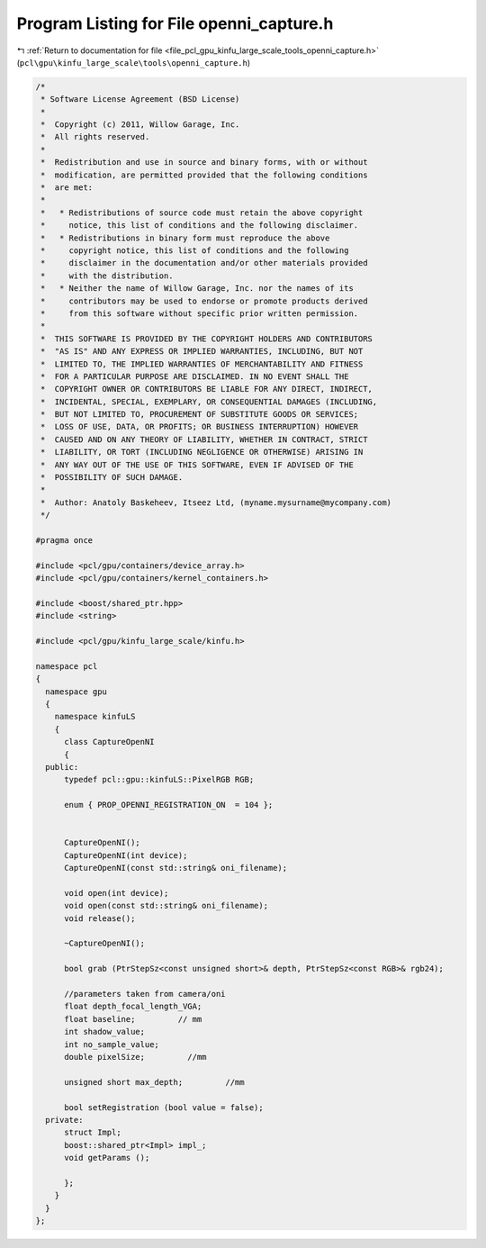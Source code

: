 
.. _program_listing_file_pcl_gpu_kinfu_large_scale_tools_openni_capture.h:

Program Listing for File openni_capture.h
=========================================

|exhale_lsh| :ref:`Return to documentation for file <file_pcl_gpu_kinfu_large_scale_tools_openni_capture.h>` (``pcl\gpu\kinfu_large_scale\tools\openni_capture.h``)

.. |exhale_lsh| unicode:: U+021B0 .. UPWARDS ARROW WITH TIP LEFTWARDS

.. code-block:: cpp

   /*
    * Software License Agreement (BSD License)
    *
    *  Copyright (c) 2011, Willow Garage, Inc.
    *  All rights reserved.
    *
    *  Redistribution and use in source and binary forms, with or without
    *  modification, are permitted provided that the following conditions
    *  are met:
    *
    *   * Redistributions of source code must retain the above copyright
    *     notice, this list of conditions and the following disclaimer.
    *   * Redistributions in binary form must reproduce the above
    *     copyright notice, this list of conditions and the following
    *     disclaimer in the documentation and/or other materials provided
    *     with the distribution.
    *   * Neither the name of Willow Garage, Inc. nor the names of its
    *     contributors may be used to endorse or promote products derived
    *     from this software without specific prior written permission.
    *
    *  THIS SOFTWARE IS PROVIDED BY THE COPYRIGHT HOLDERS AND CONTRIBUTORS
    *  "AS IS" AND ANY EXPRESS OR IMPLIED WARRANTIES, INCLUDING, BUT NOT
    *  LIMITED TO, THE IMPLIED WARRANTIES OF MERCHANTABILITY AND FITNESS
    *  FOR A PARTICULAR PURPOSE ARE DISCLAIMED. IN NO EVENT SHALL THE
    *  COPYRIGHT OWNER OR CONTRIBUTORS BE LIABLE FOR ANY DIRECT, INDIRECT,
    *  INCIDENTAL, SPECIAL, EXEMPLARY, OR CONSEQUENTIAL DAMAGES (INCLUDING,
    *  BUT NOT LIMITED TO, PROCUREMENT OF SUBSTITUTE GOODS OR SERVICES;
    *  LOSS OF USE, DATA, OR PROFITS; OR BUSINESS INTERRUPTION) HOWEVER
    *  CAUSED AND ON ANY THEORY OF LIABILITY, WHETHER IN CONTRACT, STRICT
    *  LIABILITY, OR TORT (INCLUDING NEGLIGENCE OR OTHERWISE) ARISING IN
    *  ANY WAY OUT OF THE USE OF THIS SOFTWARE, EVEN IF ADVISED OF THE
    *  POSSIBILITY OF SUCH DAMAGE.
    *
    *  Author: Anatoly Baskeheev, Itseez Ltd, (myname.mysurname@mycompany.com)
    */
   
   #pragma once
   
   #include <pcl/gpu/containers/device_array.h>
   #include <pcl/gpu/containers/kernel_containers.h>
   
   #include <boost/shared_ptr.hpp>
   #include <string>
   
   #include <pcl/gpu/kinfu_large_scale/kinfu.h>
   
   namespace pcl
   {
     namespace gpu
     {
       namespace kinfuLS
       {
         class CaptureOpenNI
         {
     public:
         typedef pcl::gpu::kinfuLS::PixelRGB RGB;
   
         enum { PROP_OPENNI_REGISTRATION_ON  = 104 };
   
   
         CaptureOpenNI();
         CaptureOpenNI(int device);
         CaptureOpenNI(const std::string& oni_filename);
   
         void open(int device);
         void open(const std::string& oni_filename);
         void release();
   
         ~CaptureOpenNI();
   
         bool grab (PtrStepSz<const unsigned short>& depth, PtrStepSz<const RGB>& rgb24);
   
         //parameters taken from camera/oni
         float depth_focal_length_VGA;
         float baseline;         // mm
         int shadow_value;
         int no_sample_value;
         double pixelSize;         //mm
   
         unsigned short max_depth;         //mm
   
         bool setRegistration (bool value = false);
     private:
         struct Impl;
         boost::shared_ptr<Impl> impl_;
         void getParams ();
   
         };
       }
     }
   };
